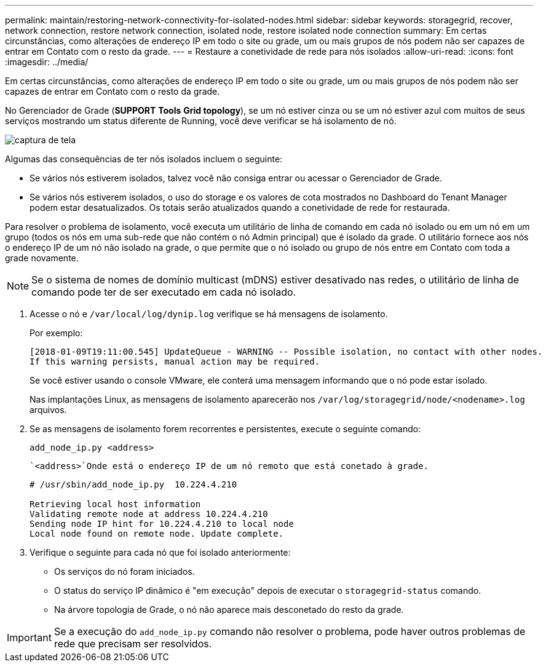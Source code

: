 ---
permalink: maintain/restoring-network-connectivity-for-isolated-nodes.html 
sidebar: sidebar 
keywords: storagegrid, recover, network connection, restore network connection, isolated node, restore isolated node connection 
summary: Em certas circunstâncias, como alterações de endereço IP em todo o site ou grade, um ou mais grupos de nós podem não ser capazes de entrar em Contato com o resto da grade. 
---
= Restaure a conetividade de rede para nós isolados
:allow-uri-read: 
:icons: font
:imagesdir: ../media/


[role="lead"]
Em certas circunstâncias, como alterações de endereço IP em todo o site ou grade, um ou mais grupos de nós podem não ser capazes de entrar em Contato com o resto da grade.

No Gerenciador de Grade (*SUPPORT* *Tools* *Grid topology*), se um nó estiver cinza ou se um nó estiver azul com muitos de seus serviços mostrando um status diferente de Running, você deve verificar se há isolamento de nó.

image::../media/dynamic_ip_service_not_running.gif[captura de tela]

Algumas das consequências de ter nós isolados incluem o seguinte:

* Se vários nós estiverem isolados, talvez você não consiga entrar ou acessar o Gerenciador de Grade.
* Se vários nós estiverem isolados, o uso do storage e os valores de cota mostrados no Dashboard do Tenant Manager podem estar desatualizados. Os totais serão atualizados quando a conetividade de rede for restaurada.


Para resolver o problema de isolamento, você executa um utilitário de linha de comando em cada nó isolado ou em um nó em um grupo (todos os nós em uma sub-rede que não contém o nó Admin principal) que é isolado da grade. O utilitário fornece aos nós o endereço IP de um nó não isolado na grade, o que permite que o nó isolado ou grupo de nós entre em Contato com toda a grade novamente.


NOTE: Se o sistema de nomes de domínio multicast (mDNS) estiver desativado nas redes, o utilitário de linha de comando pode ter de ser executado em cada nó isolado.

. Acesse o nó e `/var/local/log/dynip.log` verifique se há mensagens de isolamento.
+
Por exemplo:

+
[listing]
----
[2018-01-09T19:11:00.545] UpdateQueue - WARNING -- Possible isolation, no contact with other nodes.
If this warning persists, manual action may be required.
----
+
Se você estiver usando o console VMware, ele conterá uma mensagem informando que o nó pode estar isolado.

+
Nas implantações Linux, as mensagens de isolamento aparecerão nos `/var/log/storagegrid/node/<nodename>.log` arquivos.

. Se as mensagens de isolamento forem recorrentes e persistentes, execute o seguinte comando:
+
`add_node_ip.py <address>`

+
 `<address>`Onde está o endereço IP de um nó remoto que está conetado à grade.

+
[listing]
----
# /usr/sbin/add_node_ip.py  10.224.4.210

Retrieving local host information
Validating remote node at address 10.224.4.210
Sending node IP hint for 10.224.4.210 to local node
Local node found on remote node. Update complete.
----
. Verifique o seguinte para cada nó que foi isolado anteriormente:
+
** Os serviços do nó foram iniciados.
** O status do serviço IP dinâmico é "em execução" depois de executar o `storagegrid-status` comando.
** Na árvore topologia de Grade, o nó não aparece mais desconetado do resto da grade.





IMPORTANT: Se a execução do `add_node_ip.py` comando não resolver o problema, pode haver outros problemas de rede que precisam ser resolvidos.
